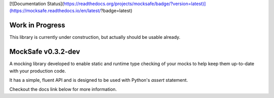 [![Documentation Status](https://readthedocs.org/projects/mocksafe/badge/?version=latest)](https://mocksafe.readthedocs.io/en/latest/?badge=latest)

Work in Progress
----------------

This library is currently under construction, but actually should be usable
already.

MockSafe v0.3.2-dev
-------------------

A mocking library developed to enable static and runtime type checking of your mocks to help keep them up-to-date with your production code.

It has a simple, fluent API and is designed to be used with Python's `assert` statement.

Checkout the docs link below for more information.

.. list-table::
   :widths: 25 50
   :header-columns: 1

   * - Install
     - [pypi.org/project/mocksafe](https://pypi.org/project/mocksafe)
   * - Docs
     - [mocksafe.readthedocs.io](https://mocksafe.readthedocs.io)
   * - License
     - [MIT](https://github.com/dmayo3/mocksafe/blob/main/LICENSE)
   * - Source
     - [github.com/dmayo3/mocksafe](https://github.com/dmayo3/mocksafe)
   * - Issues
     - [github.com/dmayo3/mocksafe/issues](https://github.com/dmayo3/mocksafe/issues)
